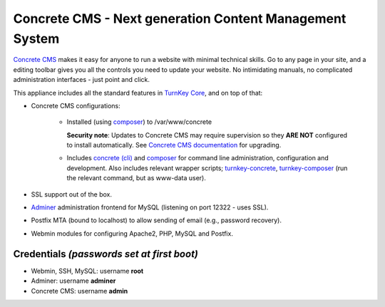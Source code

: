 Concrete CMS - Next generation Content Management System
=====================================================

`Concrete CMS`_ makes it easy for anyone to run a website with minimal
technical skills. Go to any page in your site, and a editing toolbar
gives you all the controls you need to update your website.  No
intimidating manuals, no complicated administration interfaces - just
point and click.

This appliance includes all the standard features in `TurnKey Core`_,
and on top of that:

- Concrete CMS configurations:
   
   - Installed (using composer_) to /var/www/concrete

     **Security note**: Updates to Concrete CMS may require supervision so
     they **ARE NOT** configured to install automatically. See `Concrete CMS
     documentation`_ for upgrading.

   - Includes `concrete (cli)`_ and composer_ for command line administration,
     configuration and development. Also includes relevant
     wrapper scripts; turnkey-concrete_, turnkey-composer_ (run
     the relevant command, but as www-data user).


- SSL support out of the box.
- `Adminer`_ administration frontend for MySQL (listening on port
  12322 - uses SSL).
- Postfix MTA (bound to localhost) to allow sending of email (e.g.,
  password recovery).
- Webmin modules for configuring Apache2, PHP, MySQL and Postfix.

Credentials *(passwords set at first boot)*
-------------------------------------------

- Webmin, SSH, MySQL: username **root**
- Adminer: username **adminer**
- Concrete CMS: username **admin**


.. _Concrete CMS: https://www.concrete5.org/
.. _TurnKey Core: https://www.turnkeylinux.org/core
.. _Concrete CMS documentation: https://documentation.concrete5.org/developers/installation/upgrading-concrete5
.. _composer: https://getcomposer.org/
.. _concrete (cli): https://documentation.concrete5.org/developers/framework/console-commands-and-jobs/cli-commands
.. _turnkey-concrete: https://github.com/turnkeylinux-apps/concrete5/blob/master/overlay/usr/local/bin/turnkey-concrete
.. _turnkey-composer: https://github.com/turnkeylinux/common/blob/master/overlays/composer/usr/local/bin/turnkey-composer
.. _Adminer: https://www.adminer.org/

